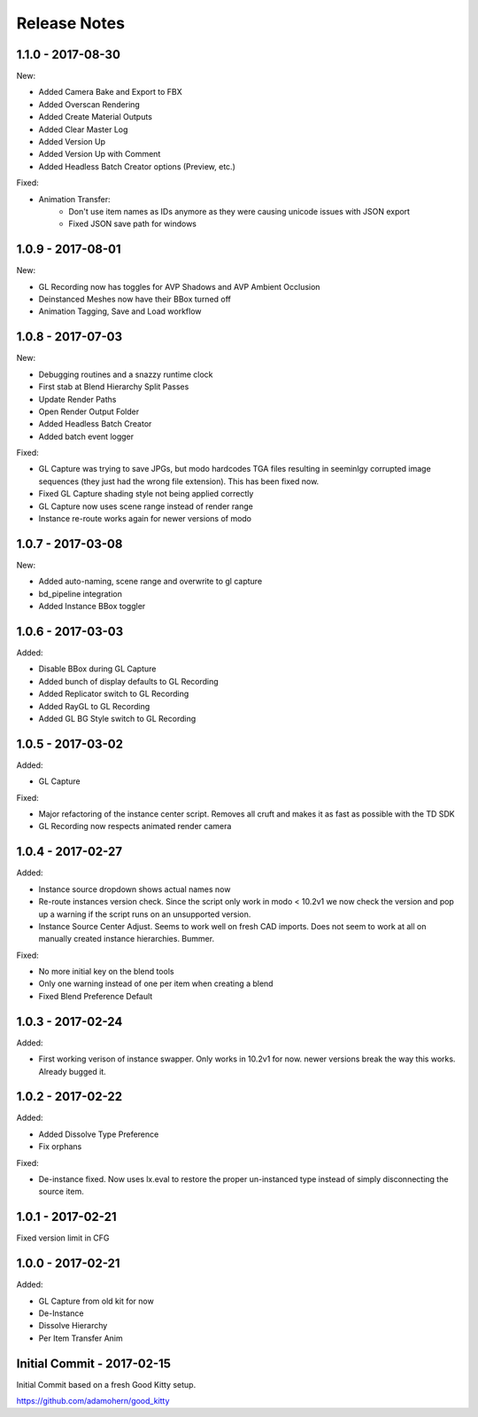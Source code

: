 Release Notes
=============

1.1.0 - 2017-08-30
------------------
New:

* Added Camera Bake and Export to FBX
* Added Overscan Rendering
* Added Create Material Outputs
* Added Clear Master Log
* Added Version Up
* Added Version Up with Comment
* Added Headless Batch Creator options (Preview, etc.)

Fixed:

* Animation Transfer:
    * Don't use item names as IDs anymore as they were causing unicode issues with JSON export
    * Fixed JSON save path for windows

1.0.9 - 2017-08-01
------------------

New:

* GL Recording now has toggles for AVP Shadows and AVP Ambient Occlusion
* Deinstanced Meshes now have their BBox turned off
* Animation Tagging, Save and Load workflow

1.0.8 - 2017-07-03
------------------
New:

* Debugging routines and a snazzy runtime clock
* First stab at Blend Hierarchy Split Passes
* Update Render Paths
* Open Render Output Folder
* Added Headless Batch Creator
* Added batch event logger

Fixed:

* GL Capture was trying to save JPGs, but modo hardcodes TGA files resulting in seeminlgy corrupted image sequences (they just had the wrong file extension). This has been fixed now.
* Fixed GL Capture shading style not being applied correctly
* GL Capture now uses scene range instead of render range
* Instance re-route works again for newer versions of modo

1.0.7 - 2017-03-08
------------------

New:

* Added auto-naming, scene range and overwrite to gl capture
* bd_pipeline integration
* Added Instance BBox toggler

1.0.6 - 2017-03-03
------------------

Added:

* Disable BBox during GL Capture
* Added bunch of display defaults to GL Recording
* Added Replicator switch to GL Recording
* Added RayGL to GL Recording
* Added GL BG Style switch to GL Recording

1.0.5 - 2017-03-02
------------------

Added:

* GL Capture

Fixed:

* Major refactoring of the instance center script. Removes all cruft and makes it as fast as possible with the TD SDK
* GL Recording now respects animated render camera

1.0.4 - 2017-02-27
------------------

Added:

* Instance source dropdown shows actual names now
* Re-route instances version check. Since the script only work in modo < 10.2v1 we now check the version and pop up a warning if the script runs on an unsupported version.
* Instance Source Center Adjust. Seems to work well on fresh CAD imports. Does not seem to work at all on manually created instance hierarchies. Bummer.

Fixed:

* No more initial key on the blend tools
* Only one warning instead of one per item when creating a blend
* Fixed Blend Preference Default

1.0.3 - 2017-02-24
------------------

Added:

* First working verison of instance swapper. Only works in 10.2v1 for now. newer versions break the way this works. Already bugged it.

1.0.2 - 2017-02-22
------------------

Added:

* Added Dissolve Type Preference
* Fix orphans

Fixed:

* De-instance fixed. Now uses lx.eval to restore the proper un-instanced type instead of simply disconnecting the source item.


1.0.1 - 2017-02-21
------------------

Fixed version limit in CFG

1.0.0 - 2017-02-21
------------------

Added:

* GL Capture from old kit for now
* De-Instance
* Dissolve Hierarchy
* Per Item Transfer Anim

Initial Commit - 2017-02-15
---------------------------

Initial Commit based on a fresh Good Kitty setup.

https://github.com/adamohern/good_kitty


